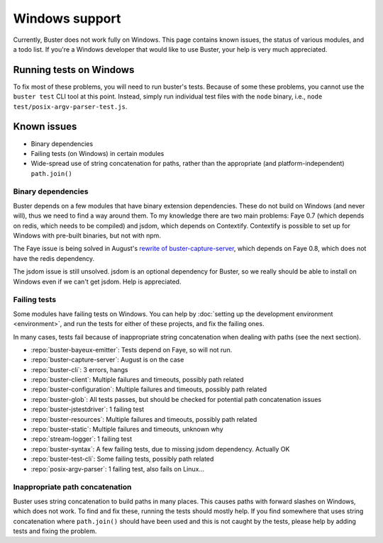.. _windows:

===============
Windows support
===============

Currently, Buster does not work fully on Windows. This page contains known
issues, the status of various modules, and a todo list. If you're a Windows
developer that would like to use Buster, your help is very much appreciated.


Running tests on Windows
========================

To fix most of these problems, you will need to run buster's tests. Because of
some these problems, you cannot use the ``buster test`` CLI tool at this point.
Instead, simply run individual test files with the ``node`` binary, i.e.,
``node test/posix-argv-parser-test.js``.


Known issues
============

- Binary dependencies
- Failing tests (on Windows) in certain modules
- Wide-spread use of string concatenation for paths, rather than the
  appropriate (and platform-independent) ``path.join()``


Binary dependencies
-------------------

Buster depends on a few modules that have binary extension dependencies. These
do not build on Windows (and never will), thus we need to find a way around
them. To my knowledge there are two main problems: Faye 0.7 (which depends on
redis, which needs to be compiled) and jsdom, which depends on Contextify.
Contextify is possible to set up for Windows with pre-built binaries, but not
with npm.

The Faye issue is being solved in August's `rewrite of buster-capture-server
<https://github.com/busterjs/buster-capture-server/tree/0.5.0>`_, which depends
on Faye 0.8, which does not have the redis dependency.

The jsdom issue is still unsolved. jsdom is an optional dependency for Buster,
so we really should be able to install on Windows even if we can't get jsdom.
Help is appreciated.


Failing tests
-------------

Some modules have failing tests on Windows. You can help by :doc:`setting up
the development environment <environment>`, and run the tests for either of
these projects, and fix the failing ones.

In many cases, tests fail because of inappropriate string concatenation when
dealing with paths (see the next section).

- :repo:`buster-bayeux-emitter`: Tests depend on Faye, so will not run.
- :repo:`buster-capture-server`: August is on the case
- :repo:`buster-cli`: 3 errors, hangs
- :repo:`buster-client`: Multiple failures and timeouts, possibly path related
- :repo:`buster-configuration`: Multiple failures and timeouts, possibly path related
- :repo:`buster-glob`: All tests passes, but should be checked for potential
  path concatenation issues
- :repo:`buster-jstestdriver`: 1 failing test
- :repo:`buster-resources`: Multiple failures and timeouts, possibly path related
- :repo:`buster-static`: Multiple failures and timeouts, unknown why
- :repo:`stream-logger`: 1 failing test
- :repo:`buster-syntax`: A few failing tests, due to missing jsdom dependency.
  Actually OK
- :repo:`buster-test-cli`: Some failing tests, possibly path related
- :repo:`posix-argv-parser`: 1 failing test, also fails on Linux...


Inappropriate path concatenation
--------------------------------

Buster uses string concatenation to build paths in many places. This causes
paths with forward slashes on Windows, which does not work. To find and fix
these, running the tests should mostly help. If you find somewhere that uses
string concatenation where ``path.join()`` should have been used and this is
not caught by the tests, please help by adding tests and fixing the problem.
